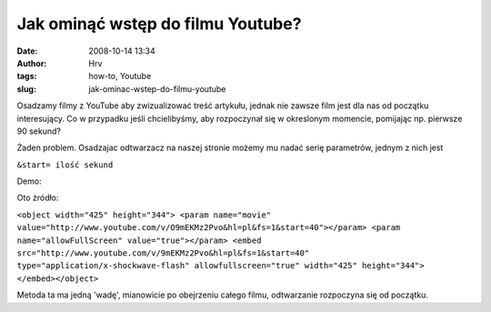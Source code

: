 Jak ominąć wstęp do filmu Youtube?
##################################
:date: 2008-10-14 13:34
:author: Hrv
:tags: how-to, Youtube
:slug: jak-ominac-wstep-do-filmu-youtube

Osadzamy filmy z YouTube aby zwizualizować treść artykułu, jednak nie
zawsze film jest dla nas od początku interesujący. Co w przypadku jeśli
chcielibyśmy, aby rozpoczynał się w okreslonym momencie, pomijając np.
pierwsze 90 sekund?

Żaden problem. Osadzajac odtwarzacz na naszej stronie możemy mu nadać
serię parametrów, jednym z nich jest

.. raw:: html

   <div class="pre">

``&start= ilość sekund``

.. raw:: html

   </div>

Demo:

Oto źródło:

.. raw:: html

   <div class="pre">

``<object width="425" height="344"> <param name="movie" value="http://www.youtube.com/v/O9mEKMz2Pvo&hl=pl&fs=1&start=40"></param> <param name="allowFullScreen" value="true"></param> <embed src="http://www.youtube.com/v/9mEKMz2Pvo&hl=pl&fs=1&start=40" type="application/x-shockwave-flash" allowfullscreen="true" width="425" height="344"> </embed></object>``

.. raw:: html

   </div>

Metoda ta ma jedną 'wadę', mianowicie po obejrzeniu całego filmu,
odtwarzanie rozpoczyna się od początku.
